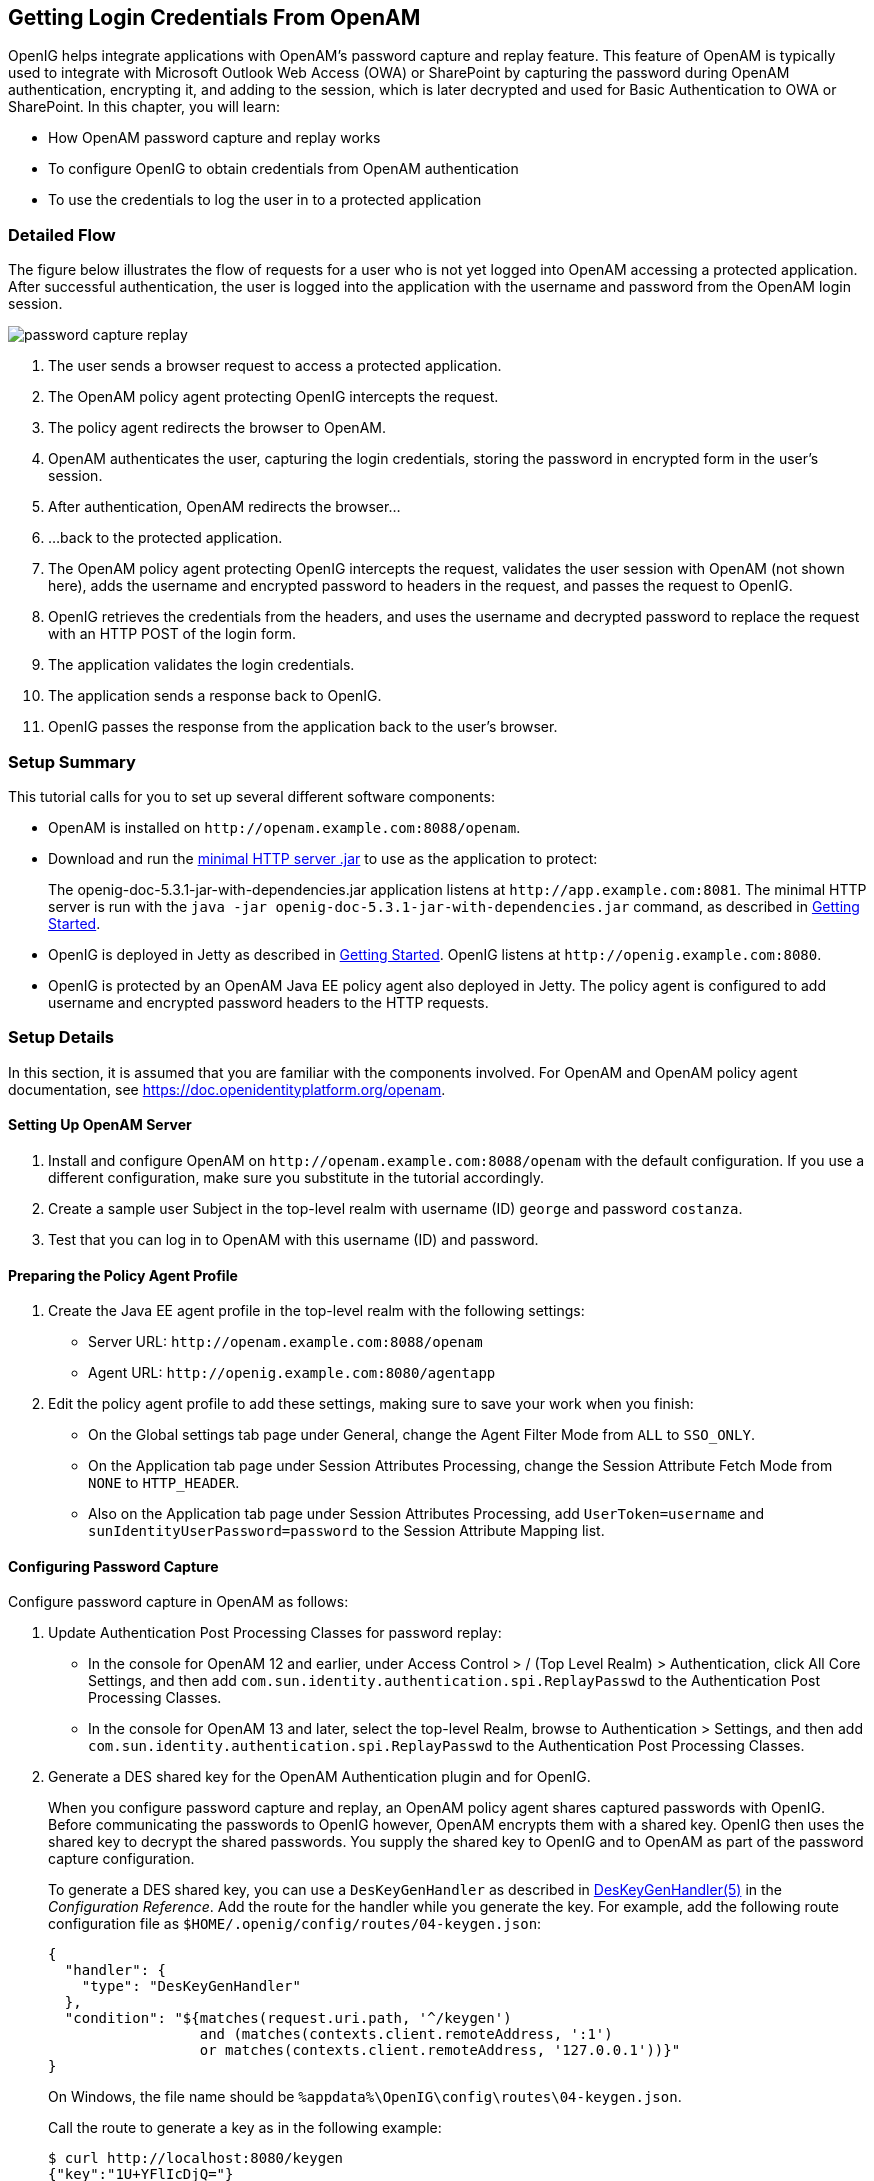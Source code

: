 ////
  The contents of this file are subject to the terms of the Common Development and
  Distribution License (the License). You may not use this file except in compliance with the
  License.
 
  You can obtain a copy of the License at legal/CDDLv1.0.txt. See the License for the
  specific language governing permission and limitations under the License.
 
  When distributing Covered Software, include this CDDL Header Notice in each file and include
  the License file at legal/CDDLv1.0.txt. If applicable, add the following below the CDDL
  Header, with the fields enclosed by brackets [] replaced by your own identifying
  information: "Portions copyright [year] [name of copyright owner]".
 
  Copyright 2017 ForgeRock AS.
  Portions Copyright 2024 3A Systems LLC.
////

:figure-caption!:
:example-caption!:
:table-caption!:
:openig-version: 5.3.1


[#chap-password-capture-replay-tutorial]
== Getting Login Credentials From OpenAM

OpenIG helps integrate applications with OpenAM's password capture and replay feature. This feature of OpenAM is typically used to integrate with Microsoft Outlook Web Access (OWA) or SharePoint by capturing the password during OpenAM authentication, encrypting it, and adding to the session, which is later decrypted and used for Basic Authentication to OWA or SharePoint. In this chapter, you will learn:

* How OpenAM password capture and replay works

* To configure OpenIG to obtain credentials from OpenAM authentication

* To use the credentials to log the user in to a protected application


[#capture-replay-flow]
=== Detailed Flow

The figure below illustrates the flow of requests for a user who is not yet logged into OpenAM accessing a protected application. After successful authentication, the user is logged into the application with the username and password from the OpenAM login session.

[#figure-password-capture-replay]
image::images/password-capture-replay.png[]

. The user sends a browser request to access a protected application.

. The OpenAM policy agent protecting OpenIG intercepts the request.

. The policy agent redirects the browser to OpenAM.

. OpenAM authenticates the user, capturing the login credentials, storing the password in encrypted form in the user's session.

. After authentication, OpenAM redirects the browser...

. ...back to the protected application.

. The OpenAM policy agent protecting OpenIG intercepts the request, validates the user session with OpenAM (not shown here), adds the username and encrypted password to headers in the request, and passes the request to OpenIG.

. OpenIG retrieves the credentials from the headers, and uses the username and decrypted password to replace the request with an HTTP POST of the login form.

. The application validates the login credentials.

. The application sends a response back to OpenIG.

. OpenIG passes the response from the application back to the user's browser.



[#capture-replay-summary]
=== Setup Summary

This tutorial calls for you to set up several different software components:

* OpenAM is installed on `\http://openam.example.com:8088/openam`.

* Download and run the link:https://oss.sonatype.org/service/local/repositories/releases/content/org/openidentityplatform/openig/openig-doc/{openig-version}/openig-doc-{openig-version}-jar-with-dependencies.jar[minimal HTTP server .jar, window=\_top] to use as the application to protect:
+
The openig-doc-{openig-version}-jar-with-dependencies.jar application listens at `\http://app.example.com:8081`. The minimal HTTP server is run with the `java -jar openig-doc-{openig-version}-jar-with-dependencies.jar` command, as described in xref:chap-quickstart.adoc#chap-quickstart[Getting Started].

* OpenIG is deployed in Jetty as described in xref:chap-quickstart.adoc#chap-quickstart[Getting Started]. OpenIG listens at `\http://openig.example.com:8080`.

* OpenIG is protected by an OpenAM Java EE policy agent also deployed in Jetty. The policy agent is configured to add username and encrypted password headers to the HTTP requests.



[#capture-replay-setup]
=== Setup Details

In this section, it is assumed that you are familiar with the components involved. For OpenAM and OpenAM policy agent documentation, see link:https://doc.openidentityplatform.org/openam[https://doc.openidentityplatform.org/openam, window=\_blank].

[#capture-relay-setup-openam]
==== Setting Up OpenAM Server


====

. Install and configure OpenAM on `\http://openam.example.com:8088/openam` with the default configuration. If you use a different configuration, make sure you substitute in the tutorial accordingly.

. Create a sample user Subject in the top-level realm with username (ID) `george` and password `costanza`.

. Test that you can log in to OpenAM with this username (ID) and password.

====


[#capture-relay-setup-pa-profile]
==== Preparing the Policy Agent Profile


====

. Create the Java EE agent profile in the top-level realm with the following settings:

* Server URL: `\http://openam.example.com:8088/openam`

* Agent URL: `\http://openig.example.com:8080/agentapp`


. Edit the policy agent profile to add these settings, making sure to save your work when you finish:

* On the Global settings tab page under General, change the Agent Filter Mode from `ALL` to `SSO_ONLY`.

* On the Application tab page under Session Attributes Processing, change the Session Attribute Fetch Mode from `NONE` to `HTTP_HEADER`.

* Also on the Application tab page under Session Attributes Processing, add `UserToken=username` and `sunIdentityUserPassword=password` to the Session Attribute Mapping list.


====


[#password-capture-configuration]
==== Configuring Password Capture


====
Configure password capture in OpenAM as follows:

. Update Authentication Post Processing Classes for password replay:

* In the console for OpenAM 12 and earlier, under Access Control > / (Top Level Realm) > Authentication, click All Core Settings, and then add `com.sun.identity.authentication.spi.ReplayPasswd` to the Authentication Post Processing Classes.

* In the console for OpenAM 13 and later, select the top-level Realm, browse to Authentication > Settings, and then add `com.sun.identity.authentication.spi.ReplayPasswd` to the Authentication Post Processing Classes.


. Generate a DES shared key for the OpenAM Authentication plugin and for OpenIG.
+
When you configure password capture and replay, an OpenAM policy agent shares captured passwords with OpenIG. Before communicating the passwords to OpenIG however, OpenAM encrypts them with a shared key. OpenIG then uses the shared key to decrypt the shared passwords. You supply the shared key to OpenIG and to OpenAM as part of the password capture configuration.
+
To generate a DES shared key, you can use a `DesKeyGenHandler` as described in xref:../reference/handlers-conf.adoc#DesKeyGenHandler[DesKeyGenHandler(5)] in the __Configuration Reference__. Add the route for the handler while you generate the key. For example, add the following route configuration file as `$HOME/.openig/config/routes/04-keygen.json`:
+

[source, json]
----
{
  "handler": {
    "type": "DesKeyGenHandler"
  },
  "condition": "${matches(request.uri.path, '^/keygen')
                  and (matches(contexts.client.remoteAddress, ':1')
                  or matches(contexts.client.remoteAddress, '127.0.0.1'))}"
}
----
+
On Windows, the file name should be `%appdata%\OpenIG\config\routes\04-keygen.json`.
+
Call the route to generate a key as in the following example:
+

[source, console]
----
$ curl http://localhost:8080/keygen
{"key":"1U+YFlIcDjQ="}
----
+
The shared key is sensitive information. If it is possible for others to inspect the response, make sure you use HTTPS to protect the communication.

. In the OpenAM console under Configuration > Servers and Sites, click on the server name link, go to the Advanced tab and add `com.sun.am.replaypasswd.key` with the value of the key generated in the previous step.

. Restart the OpenAM server after adding the Advanced property for the change to take effect.

====


[#capture-relay-setup-openig-minimal-server]
==== Installing OpenIG


====

. Install OpenIG in Jetty and run the minimal HTTP server as described in xref:chap-quickstart.adoc#chap-quickstart[Getting Started].

. When you finish, OpenIG should be running in Jetty, configured to access the minimal HTTP server as described in that chapter.

. The initial OpenIG configuration file should look like the one used to proxy requests through to the HTTP server and to capture request and response data, as described in xref:chap-quickstart.adoc#quickstart-config[Configure OpenIG].

. To test your setup, access the HTTP server home page through OpenIG at link:http://openig.example.com:8080[http://openig.example.com:8080, window=\_blank].
+
Login as username `george`, password `costanza`.
+
You should see a page showing the username and some information about the request.

====


[#capture-relay-setup-pa]
==== Installing the Policy Agent


====

. Install the OpenAM Java EE policy agent alongside OpenIG in Jetty, listening at `\http://openig.example.com:8080`, using the following hints:
+

* Jetty Server Config Directory : `/path/to/jetty/etc`

* Jetty installation directory. : `/path/to/jetty`

* OpenAM server URL : `\http://openam.example.com:8088/openam`

* Agent URL : `\http://openig.example.com:8080/agentapp`


. After copying `agentapp.war` into `/path/to/jetty/webapps/`, also add the following filter configuration to `/path/to/jetty/etc/webdefault.xml`:
+

[source, xml]
----
<filter>
  <filter-name>Agent</filter-name>
  <display-name>Agent</display-name>
  <description>OpenAM Policy Agent Filter</description>
  <filter-class>com.sun.identity.agents.filter.AmAgentFilter</filter-class>
</filter>

<filter-mapping>
  <filter-name>Agent</filter-name>
  <url-pattern>/replay</url-pattern>
  <dispatcher>REQUEST</dispatcher>
  <dispatcher>INCLUDE</dispatcher>
  <dispatcher>FORWARD</dispatcher>
  <dispatcher>ERROR</dispatcher>
</filter-mapping>
----

. To test the configuration, start Jetty, and then browse to link:http://openig.example.com:8080/replay[http://openig.example.com:8080/replay, window=\_blank]. You should be redirected to OpenAM for authentication.
+
Do not log in, however. You have not yet configured a route to handle requests to `/replay`.

====


[#capture-relay-configure-openig]
==== Configuring OpenIG


====

. Add a new route to the OpenIG configuration to handle OpenAM password capture and replay.
+
To add the route, add the following route configuration file as `$HOME/.openig/config/routes/04-replay.json`:
+

[source, json]
----
{
  "handler": {
    "type": "Chain",
    "config": {
      "filters": [
        {
          "type": "PasswordReplayFilter",
          "config": {
            "loginPage": "${true}",
            "headerDecryption": {
              "algorithm": "DES/ECB/NoPadding",
              "key": "DESKEY",
              "keyType": "DES",
              "charSet": "utf-8",
              "headers": [
                "password"
              ]
            },
            "request": {
              "method": "POST",
              "uri": "http://app.example.com:8081",
              "form": {
                "username": [
                  "${request.headers['username'][0]}"
                ],
                "password": [
                  "${request.headers['password'][0]}"
                ]
              }
            }
          }
        },
        {
          "type": "HeaderFilter",
          "config": {
            "messageType": "REQUEST",
            "remove": [
              "password",
              "username"
            ]
          }
        }
      ],
      "handler": "ClientHandler"
    }
  },
  "condition": "${matches(request.uri.path, '^/replay')}"
}
----
+
On Windows, the file name should be `%appdata%\OpenIG\config\routes\04-replay.json`.

. Change `DESKEY` to the actual key value that you generated in xref:#password-capture-configuration[Configuring Password Capture].

. Notice the following features of the new route:

* The `PasswordReplayFilter` uses the `headerDecryption` information to decrypt the password that OpenAM captured and encrypted, and that the OpenAM policy agent included in the headers for the request.
+
The resulting `headerDecryption` object should look something like this, but using the key value that you generated:
+

[source, json]
----
{
    "algorithm": "DES/ECB/NoPadding",
    "key": "ipvvZF2Mj0k",
    "keyType": "DES",
    "charSet": "utf-8",
    "headers": [
        "password"
    ]
}
----

* The `PasswordReplayFilter` retrieves the username and password from the context and replaces your browser's original HTTP GET request with an HTTP POST login request that contains the credentials to authenticate.

* The `HeaderFilter` removes the username and password headers before continuing to process the request.

* The route matches requests to `/replay`.


====



[#capture-replay-try-it-out]
=== Test the Setup


====

. Log out of OpenAM if you are logged in already.

. Access the new route, link:http://openig.example.com:8080/replay[http://openig.example.com:8080/replay, window=\_blank].

. If you are not already logged into OpenAM, you should be redirected to the OpenAM login page.
+
Log in with username `george`, password `costanza`. After login you should be redirected back to the application.

====


